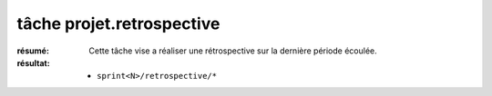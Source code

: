 tâche projet.retrospective
==========================

:résumé: Cette tâche vise a réaliser une rétrospective sur la dernière
    période écoulée.

:résultat:
    * ``sprint<N>/retrospective/*``



